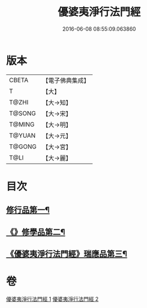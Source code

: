 #+TITLE: 優婆夷淨行法門經 
#+DATE: 2016-06-08 08:55:09.063860

* 版本
 |     CBETA|【電子佛典集成】|
 |         T|【大】     |
 |     T@ZHI|【大→知】   |
 |    T@SONG|【大→宋】   |
 |    T@MING|【大→明】   |
 |    T@YUAN|【大→元】   |
 |    T@GONG|【大→宮】   |
 |      T@LI|【大→麗】   |

* 目次
** [[file:KR6i0211_001.txt::001-0951b24][修行品第一¶]]
** [[file:KR6i0211_001.txt::001-0954a21][《》修學品第二¶]]
** [[file:KR6i0211_002.txt::002-0960c15][《優婆夷淨行法門經》瑞應品第三¶]]

* 卷
[[file:KR6i0211_001.txt][優婆夷淨行法門經 1]]
[[file:KR6i0211_002.txt][優婆夷淨行法門經 2]]

